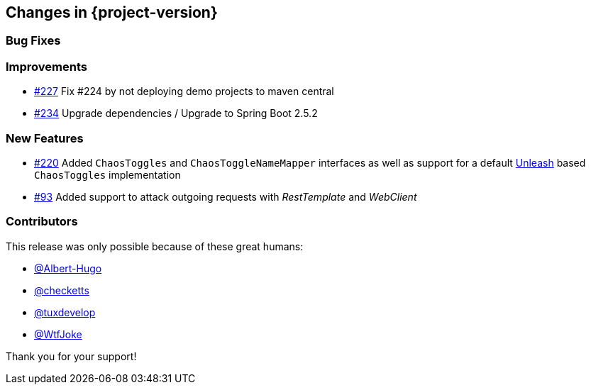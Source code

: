 [[changes]]
== Changes in {project-version}

=== Bug Fixes
// - https://github.com/codecentric/chaos-monkey-spring-boot/pull/xxx[#xxx] Added example entry. Please don't remove.

=== Improvements
// - https://github.com/codecentric/chaos-monkey-spring-boot/pull/xxx[#xxx] Added example entry. Please don't remove.
- https://github.com/codecentric/chaos-monkey-spring-boot/pull/227[#227] Fix #224 by not deploying demo projects to maven central
- https://github.com/codecentric/chaos-monkey-spring-boot/pull/234[#234] Upgrade dependencies / Upgrade to Spring Boot 2.5.2

=== New Features
// - https://github.com/codecentric/chaos-monkey-spring-boot/pull/xxx[#xxx] Added example entry. Please don't remove.
- https://github.com/codecentric/chaos-monkey-spring-boot/pull/220[#220] Added `ChaosToggles` and `ChaosToggleNameMapper` interfaces as well as support for a default https://github.com/Unleash/unleash[Unleash] based `ChaosToggles` implementation
- https://github.com/codecentric/chaos-monkey-spring-boot/pull/229[#93] Added support to attack outgoing requests with _RestTemplate_ and _WebClient_

=== Contributors
This release was only possible because of these great humans:

// - https://github.com/octocat[@octocat]
- https://github.com/Albert-Hugo[@Albert-Hugo]
- https://github.com/checketts[@checketts]
- https://github.com/tuxdevelop[@tuxdevelop]
- https://github.com/WtfJoke[@WtfJoke]

Thank you for your support!
